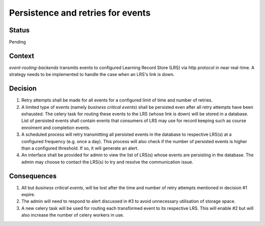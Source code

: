 Persistence and retries for events
==================================

Status
------

Pending

Context
-------

`event-routing-backends` transmits events to configured Learning Record Store (LRS) via http protocol in near real-time. A strategy needs to be implemented to handle the case when an LRS's link is down.

Decision
--------

1. Retry attempts shall be made for all events for a configured limit of time and number of retries.

2. A limited type of events (namely *business critical events*) shall be persisted even after all retry attempts have been exhausted. The celery task for routing these events to the LRS (whose link is down) will be stored in a database. List of persisted events shall contain events that consumers of LRS may use for record keeping such as course enrolment and completion events.

3. A scheduled process will retry transmitting all persisted events in the database to respective LRS(s) at a configured frequency (e.g. once a day). This process will also check if the number of persisted events is higher than a configured threshold. If so, it will generate an alert.

4. An interface shall be provided for admin to view the list of LRS(s) whose events are persisting in the database. The admin may choose to contact the LRS(s) to try and resolve the communication issue.

Consequences
------------

1. All but *business critical events*, will be lost after the time and number of retry attempts mentioned in decision #1 expire.

2. The admin will need to respond to alert discussed in #3 to avoid unnecessary utilisation of storage space.

3. A new celery task will be used for routing each transformed event to its respective LRS. This will enable #2 but will also increase the number of celery workers in use.
